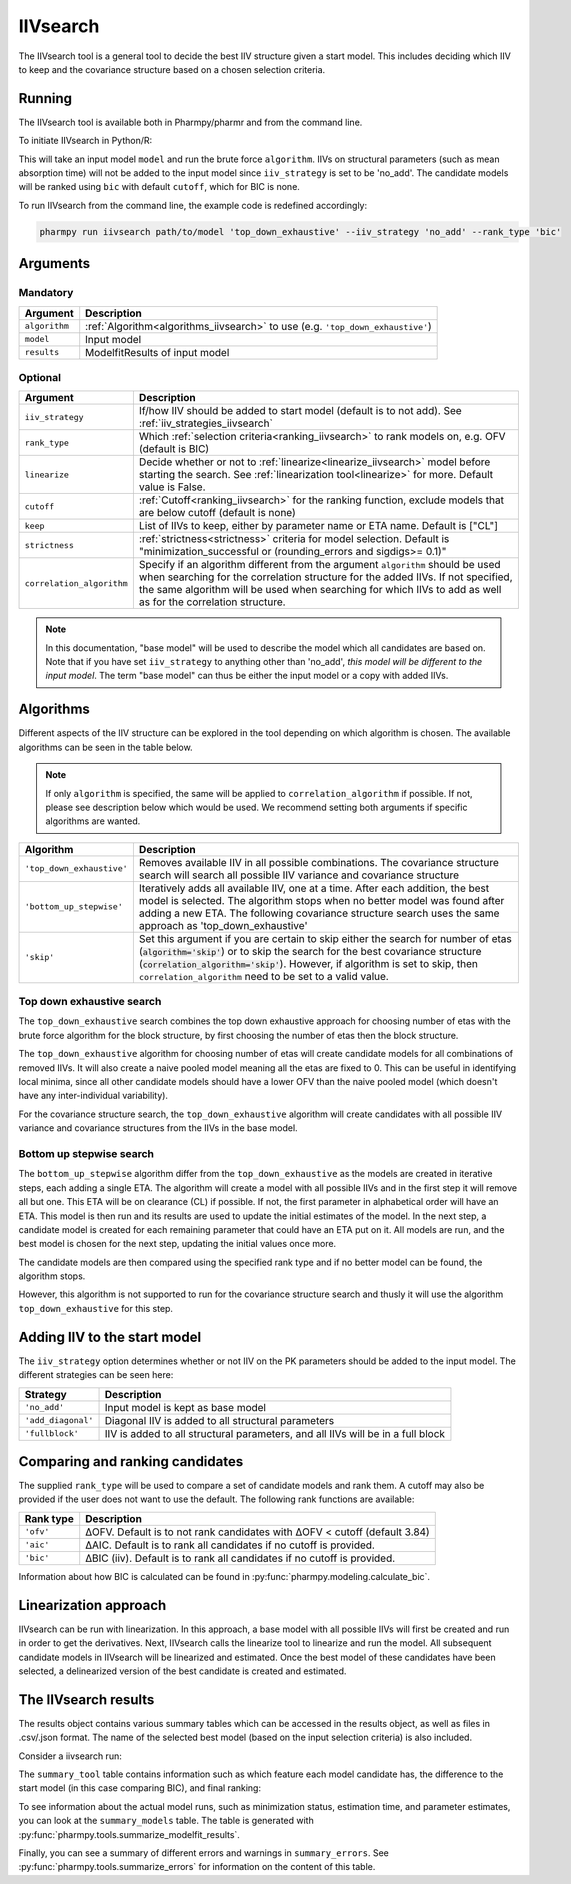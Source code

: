 .. _iivsearch:

=========
IIVsearch
=========

The IIVsearch tool is a general tool to decide the best IIV structure given a start model. This includes deciding which IIV
to keep and the covariance structure based on a chosen selection criteria.

~~~~~~~
Running
~~~~~~~

The IIVsearch tool is available both in Pharmpy/pharmr and from the command line.

To initiate IIVsearch in Python/R:

.. pharmpy-code::

    from pharmpy.modeling import read_model
    from pharmpy.tools import read_modelfit_results, run_iivsearch

    start_model = read_model('path/to/model')
    start_model_results = read_model_results('path/to/model')
    res = run_iivsearch(algorithm='top_down_exhaustive',
                        model=start_model,
                        results=start_model_results,
                        iiv_strategy='no_add',
                        rank_type='bic',
                        cutoff=None)

This will take an input model ``model`` and run the brute force ``algorithm``. IIVs on structural parameters
(such as mean absorption time) will not be added to the input model since ``iiv_strategy`` is set to be 'no_add'.
The candidate models will be ranked using ``bic`` with default ``cutoff``, which for BIC is none.

To run IIVsearch from the command line, the example code is redefined accordingly:

.. code::

    pharmpy run iivsearch path/to/model 'top_down_exhaustive' --iiv_strategy 'no_add' --rank_type 'bic'

~~~~~~~~~
Arguments
~~~~~~~~~

Mandatory
---------

+-----------------------------------------------+--------------------------------------------------------------------+
| Argument                                      | Description                                                        |
+===============================================+====================================================================+
| ``algorithm``                                 | :ref:`Algorithm<algorithms_iivsearch>` to use                      | 
|                                               | (e.g. ``'top_down_exhaustive'``)                                   |
+-----------------------------------------------+--------------------------------------------------------------------+
| ``model``                                     | Input model                                                        |
+-----------------------------------------------+--------------------------------------------------------------------+
| ``results``                                   | ModelfitResults of input model                                     |
+-----------------------------------------------+--------------------------------------------------------------------+

Optional
--------

+-----------------------------------------------+--------------------------------------------------------------------+
| Argument                                      | Description                                                        |
+===============================================+====================================================================+
| ``iiv_strategy``                              | If/how IIV should be added to start model (default is to not add). |
|                                               | See :ref:`iiv_strategies_iivsearch`                                |
+-----------------------------------------------+--------------------------------------------------------------------+
| ``rank_type``                                 | Which :ref:`selection criteria<ranking_iivsearch>` to rank models  | 
|                                               | on, e.g. OFV (default is BIC)                                      |
+-----------------------------------------------+--------------------------------------------------------------------+
| ``linearize``                                 | Decide whether or not to :ref:`linearize<linearize_iivsearch>`     |
|                                               | model before starting the search.                                  |
|                                               | See :ref:`linearization tool<linearize>` for more. Default value   |
|                                               | is False.                                                          |
+-----------------------------------------------+--------------------------------------------------------------------+
| ``cutoff``                                    | :ref:`Cutoff<ranking_iivsearch>` for the ranking function, exclude |
|                                               | models that are below cutoff (default is none)                     |
+-----------------------------------------------+--------------------------------------------------------------------+
| ``keep``                                      | List of IIVs to keep, either by parameter name or ETA name.        |
|                                               | Default is ["CL"]                                                  |
+-----------------------------------------------+--------------------------------------------------------------------+
| ``strictness``                                | :ref:`strictness<strictness>` criteria for model selection.        |
|                                               | Default is "minimization_successful or                             |
|                                               | (rounding_errors and sigdigs>= 0.1)"                               |
+-----------------------------------------------+--------------------------------------------------------------------+
| ``correlation_algorithm``                     | Specify if an algorithm different from the argument ``algorithm``  |
|                                               | should be used when searching for the correlation structure for    |
|                                               | the added IIVs. If not specified, the same algorithm will be used  |
|                                               | when searching for which IIVs to add as well as for the            |
|                                               | correlation structure.                                             |
+-----------------------------------------------+--------------------------------------------------------------------+


.. note::

    In this documentation, "base model" will be used to describe the model which all candidates are based on. Note
    that if you have set ``iiv_strategy`` to anything other than 'no_add', `this model will be different to the
    input model`. The term "base model" can thus be either the input model or a copy with added IIVs.


.. _algorithms_iivsearch:

~~~~~~~~~~
Algorithms
~~~~~~~~~~

Different aspects of the IIV structure can be explored in the tool depending on which algorithm is chosen. The
available algorithms can be seen in the table below.

.. note::

    If only ``algorithm`` is specified, the same will be applied to ``correlation_algorithm`` if possible.
    If not, please see description below which would be used.
    We recommend setting both arguments if specific algorithms are wanted.

+-------------------------------------+--------------------------------------------------------------------------------+
| Algorithm                           | Description                                                                    |
+=====================================+================================================================================+
| ``'top_down_exhaustive'``           | Removes available IIV in all possible combinations. The covariance structure   |
|                                     | search will search all possible IIV variance and covariance structure          |
+-------------------------------------+--------------------------------------------------------------------------------+
| ``'bottom_up_stepwise'``            | Iteratively adds all available IIV, one at a time. After each addition, the    |
|                                     | best model is selected. The algorithm stops when no better model was found     |
|                                     | after adding a new ETA. The following covariance structure search uses         |
|                                     | the same approach as 'top_down_exhaustive'                                     |
+-------------------------------------+--------------------------------------------------------------------------------+
| ``'skip'``                          | Set this argument if you are certain to skip either the search for number of   |
|                                     | etas (:code:`algorithm='skip'`) or to skip the search for the best covariance  |
|                                     | structure (:code:`correlation_algorithm='skip'`). However, if algorithm is set |
|                                     | to skip, then ``correlation_algorithm`` need to be set to a valid value.       |
+-------------------------------------+--------------------------------------------------------------------------------+


Top down exhaustive search
--------------------------

The ``top_down_exhaustive`` search combines the top down exhaustive approach for choosing number of etas with the brute force
algorithm for the block structure, by first choosing the number of etas then the block structure.

The ``top_down_exhaustive`` algorithm for choosing number of etas will create candidate models for all combinations of removed IIVs. It will
also create a naive pooled model meaning all the etas are fixed to 0. This can be useful in identifying local minima,
since all other candidate models should have a lower OFV than the naive pooled model (which doesn't have any
inter-individual variability).

For the covariance structure search, the ``top_down_exhaustive`` algorithm will create candidates with all possible IIV variance and 
covariance structures from the IIVs in the base model.

.. graphviz::

    digraph BST {
            node [fontname="Arial"];
            base [label="Base model"]
            s0 [label="Naive pooled"]
            s1 [label="[CL]"]
            s2 [label="[V]"]
            s3 [label="[MAT]"]
            s4 [label="[CL,V]"]
            s5 [label="[CL,MAT]"]
            s6 [label="[V,MAT]"]
            s7 [label="[CL,V,MAT]"]

            base -> s0
            base -> s1
            base -> s2
            base -> s3
            base -> s4
            base -> s5
            base -> s6
            base -> s7

            s8 [label="[CL]+[V]+[MAT]"]
            s9 [label="[CL,V]+[MAT]"]
            s10 [label="[CL,MAT]+[V]"]
            s11 [label="[V,MAT]+[CL]"]
            s12 [label="[CL,V,MAT]"]

            s7 -> s8
            s7 -> s9
            s7 -> s10
            s7 -> s11
            s7 -> s12

        }
        
Bottom up stepwise search
-------------------------

The ``bottom_up_stepwise`` algorithm differ from the ``top_down_exhaustive`` as the models are created
in iterative steps, each adding a single ETA. The algorithm will create a model with all possible IIVs and in the first step
it will remove all but one. This ETA will be on clearance (CL) if possible. If not, the first parameter in alphabetical order
will have an ETA. This model is then run and its results are used to update the initial estimates of the model. In the next step,
a candidate model is created for each remaining parameter that could have an ETA put on it. All models are run, and the best model
is chosen for the next step, updating the initial values once more.

The candidate models are then compared using the specified rank type and if no better model can be found, the algorithm stops.

However, this algorithm is not supported to run for the covariance structure search and thusly it will use the algorithm ``top_down_exhaustive``
for this step.

.. graphviz::

    digraph BST {
            node [fontname="Arial"];
            s1 [label="[CL]"]
            s2 [label="[CL,V]"]
            s3 [label="[CL,MAT]"]
            s4 [label="[CL,V,MAT]"]

            s1 -> s2
            s1 -> s3
            s2 -> s4
            
            s5 [label="[CL]+[V]+[MAT]"]
            s6 [label="[CL,V]+[MAT]"]
            s7 [label="[CL,MAT]+[V]"]
            s8 [label="[V,MAT]+[CL]"]
            s9 [label="[CL,V,MAT]"]
            
            s4 -> s5
            s4 -> s6
            s4 -> s7
            s4 -> s8
            s4 -> s9
            
        }

.. _iiv_strategies_iivsearch:

~~~~~~~~~~~~~~~~~~~~~~~~~~~~~
Adding IIV to the start model
~~~~~~~~~~~~~~~~~~~~~~~~~~~~~

The ``iiv_strategy`` option determines whether or not IIV on the PK parameters should be added to the input model.
The different strategies can be seen here:

+------------------------+----------------------------------------------------------------------------------+
| Strategy               | Description                                                                      |
+========================+==================================================================================+
| ``'no_add'``           | Input model is kept as base model                                                |
+------------------------+----------------------------------------------------------------------------------+
| ``'add_diagonal'``     | Diagonal IIV is added to all structural parameters                               |
+------------------------+----------------------------------------------------------------------------------+
| ``'fullblock'``        | IIV is added to all structural parameters, and all IIVs will be in a full block  |
+------------------------+----------------------------------------------------------------------------------+


.. _ranking_iivsearch:

~~~~~~~~~~~~~~~~~~~~~~~~~~~~~~~~
Comparing and ranking candidates
~~~~~~~~~~~~~~~~~~~~~~~~~~~~~~~~

The supplied ``rank_type`` will be used to compare a set of candidate models and rank them. A cutoff may also be provided
if the user does not want to use the default. The following rank functions are available:

+------------+-----------------------------------------------------------------------------------+
| Rank type  | Description                                                                       |
+============+===================================================================================+
| ``'ofv'``  | ΔOFV. Default is to not rank candidates with ΔOFV < cutoff (default 3.84)         |
+------------+-----------------------------------------------------------------------------------+
| ``'aic'``  | ΔAIC. Default is to rank all candidates if no cutoff is provided.                 |
+------------+-----------------------------------------------------------------------------------+
| ``'bic'``  | ΔBIC (iiv). Default is to rank all candidates if no cutoff is provided.           |
+------------+-----------------------------------------------------------------------------------+

Information about how BIC is calculated can be found in :py:func:`pharmpy.modeling.calculate_bic`.

.. _linearize_iivsearch:

~~~~~~~~~~~~~~~~~~~~~~
Linearization approach
~~~~~~~~~~~~~~~~~~~~~~

IIVsearch can be run with linearization. In this approach, a base model with all possible IIVs will first be created and
run in order to get the derivatives. Next, IIVsearch calls the linearize tool to linearize and run the model. All
subsequent candidate models in IIVsearch will be linearized and estimated. Once the best model of these candidates
have been selected, a delinearized version of the best candidate is created and estimated.

.. graphviz::

    digraph G {
      draw [
        label = "Input model";
        shape = rect;
      ];
      derivative [
        label = "Add IIVs for derivatives";
        shape = rect;
      ];
      linearize [
          label = "Linearize model";
          shape = rect;
      ]
      cands [
          label = "Create linearized candidates";
          shape = rect;
      ]
      best_cand [
          label = "Select best linearized model and delinearize";
          shape = rect;
      ]
      better [
          label = "Better than input model?";
          shape = rect;
      ]
      select_lin [
          label = "Select input";
          shape = rect;
      ]
      select_input [
          label = "Select candidate";
          shape = rect;
      ]
      done [
          label = "Best model";
          shape = rect;
      ]

      draw -> derivative;
      derivative -> linearize[label = "Fit model"];
      linearize -> cands[label = "Fit model"];
      cands -> best_cand[label = "Fit models"];
      best_cand -> better[label = "Fit model"];

      better -> select_input[label = "Yes"];
      better -> select_lin [label = "No"];

      select_input -> done;
      select_lin -> done;

    }


~~~~~~~~~~~~~~~~~~~~~
The IIVsearch results
~~~~~~~~~~~~~~~~~~~~~

The results object contains various summary tables which can be accessed in the results object, as well as files in
.csv/.json format. The name of the selected best model (based on the input selection criteria) is also included.

Consider a iivsearch run:

.. pharmpy-code::

    res = run_iivsearch(algorithm='td_brute_force',
                        model=start_model,
                        results=start_model_results,
                        iiv_strategy='no_add',
                        rank_type='bic',
                        cutoff=None)


The ``summary_tool`` table contains information such as which feature each model candidate has, the difference to the
start model (in this case comparing BIC), and final ranking:

.. pharmpy-execute::
    :hide-code:

    from pharmpy.workflows.results import read_results
    res = read_results('tests/testdata/results/iivsearch_results.json')
    res.summary_tool

To see information about the actual model runs, such as minimization status, estimation time, and parameter estimates,
you can look at the ``summary_models`` table. The table is generated with
:py:func:`pharmpy.tools.summarize_modelfit_results`.

.. pharmpy-execute::
    :hide-code:

    res.summary_models

Finally, you can see a summary of different errors and warnings in ``summary_errors``.
See :py:func:`pharmpy.tools.summarize_errors` for information on the content of this table.

.. pharmpy-execute::
    :hide-code:

    import pandas as pd
    pd.set_option('display.max_colwidth', None)
    res.summary_errors
